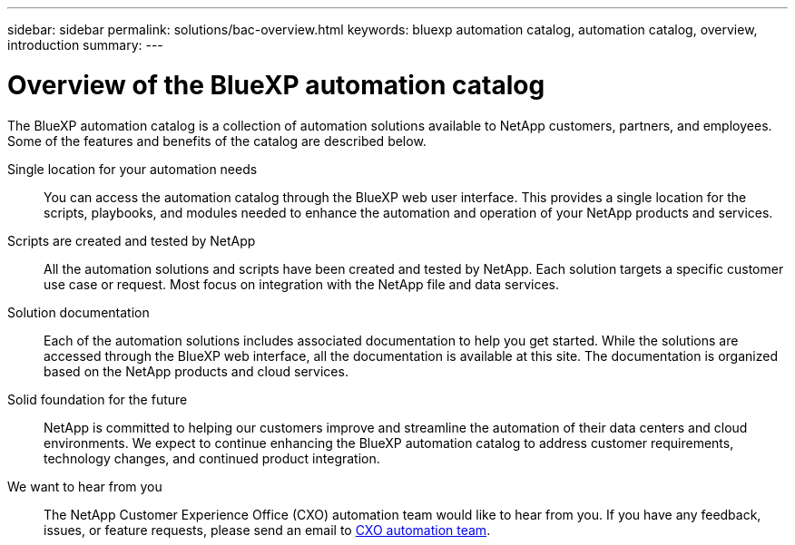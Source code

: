 ---
sidebar: sidebar
permalink: solutions/bac-overview.html
keywords: bluexp automation catalog, automation catalog, overview, introduction
summary:
---

= Overview of the BlueXP automation catalog
:hardbreaks:
:nofooter:
:icons: font
:linkattrs:
:imagesdir: ./media/

[.lead]
The BlueXP automation catalog is a collection of automation solutions available to NetApp customers, partners, and employees. Some of the features and benefits of the catalog are described below.

Single location for your automation needs::

You can access the automation catalog through the BlueXP web user interface. This provides a single location for the scripts, playbooks, and modules needed to enhance the automation and operation of your NetApp products and services.

Scripts are created and tested by NetApp::

All the automation solutions and scripts have been created and tested by NetApp. Each solution targets a specific customer use case or request. Most focus on integration with the NetApp file and data services.

Solution documentation::

Each of the automation solutions includes associated documentation to help you get started. While the solutions are accessed through the BlueXP web interface, all the documentation is available at this site. The documentation is organized based on the NetApp products and cloud services.

Solid foundation for the future::

NetApp is committed to helping our customers improve and streamline the automation of their data centers and cloud environments. We expect to continue enhancing the BlueXP automation catalog to address customer requirements, technology changes, and continued product integration.

We want to hear from you::

The NetApp Customer Experience Office (CXO) automation team would like to hear from you. If you have any feedback, issues, or feature requests, please send an email to mailto:ng-cxo-automation-admins@netapp.com[CXO automation team].
